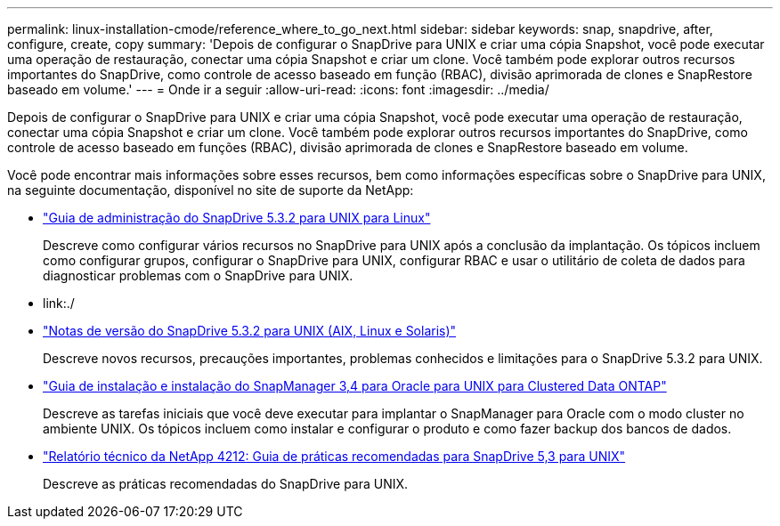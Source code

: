 ---
permalink: linux-installation-cmode/reference_where_to_go_next.html 
sidebar: sidebar 
keywords: snap, snapdrive, after, configure, create, copy 
summary: 'Depois de configurar o SnapDrive para UNIX e criar uma cópia Snapshot, você pode executar uma operação de restauração, conectar uma cópia Snapshot e criar um clone. Você também pode explorar outros recursos importantes do SnapDrive, como controle de acesso baseado em função (RBAC), divisão aprimorada de clones e SnapRestore baseado em volume.' 
---
= Onde ir a seguir
:allow-uri-read: 
:icons: font
:imagesdir: ../media/


[role="lead"]
Depois de configurar o SnapDrive para UNIX e criar uma cópia Snapshot, você pode executar uma operação de restauração, conectar uma cópia Snapshot e criar um clone. Você também pode explorar outros recursos importantes do SnapDrive, como controle de acesso baseado em funções (RBAC), divisão aprimorada de clones e SnapRestore baseado em volume.

Você pode encontrar mais informações sobre esses recursos, bem como informações específicas sobre o SnapDrive para UNIX, na seguinte documentação, disponível no site de suporte da NetApp:

* link:../linux-administration/index.html["Guia de administração do SnapDrive 5.3.2 para UNIX para Linux"]
+
Descreve como configurar vários recursos no SnapDrive para UNIX após a conclusão da implantação. Os tópicos incluem como configurar grupos, configurar o SnapDrive para UNIX, configurar RBAC e usar o utilitário de coleta de dados para diagnosticar problemas com o SnapDrive para UNIX.

* link:./
* https://library.netapp.com/ecm/ecm_download_file/ECMLP2849339["Notas de versão do SnapDrive 5.3.2 para UNIX (AIX, Linux e Solaris)"]
+
Descreve novos recursos, precauções importantes, problemas conhecidos e limitações para o SnapDrive 5.3.2 para UNIX.

* https://library.netapp.com/ecm/ecm_download_file/ECMP12471543["Guia de instalação e instalação do SnapManager 3,4 para Oracle para UNIX para Clustered Data ONTAP"]
+
Descreve as tarefas iniciais que você deve executar para implantar o SnapManager para Oracle com o modo cluster no ambiente UNIX. Os tópicos incluem como instalar e configurar o produto e como fazer backup dos bancos de dados.

* link:https://www.netapp.com/pdf.html?item=/media/16322-tr-4212.pdf["Relatório técnico da NetApp 4212: Guia de práticas recomendadas para SnapDrive 5,3 para UNIX"]
+
Descreve as práticas recomendadas do SnapDrive para UNIX.


